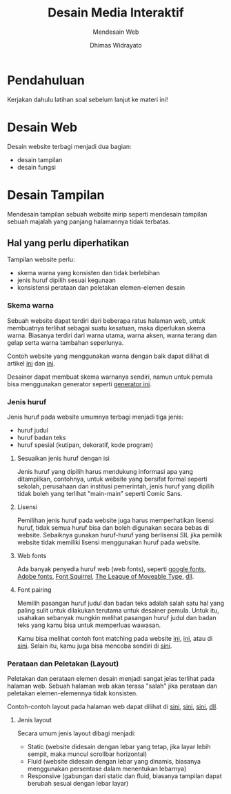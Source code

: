 #+TITLE: Desain Media Interaktif
#+SUBTITLE: Mendesain Web
#+AUTHOR: Dhimas Widrayato
#+EMAIL: dhimas@lepisi.ac.id
#+OPTIONS: toc:nil num:nil
#+REVEAL_THEME: simple
#+REVEAL_TITLE_SLIDE: <h1>%t</h1> <p><strong>%s</strong></p> <p>%a<br />&lt;%e&gt;</p>
#+REVEAL_ROOT: https://cdnjs.cloudflare.com/ajax/libs/reveal.js/3.9.2/

* Pendahuluan
  
  Kerjakan dahulu latihan soal sebelum lanjut ke materi ini!

* Desain Web
  
  Desain website terbagi menjadi dua bagian:

  - desain tampilan
  - desain fungsi
    
* Desain Tampilan

  Mendesain tampilan sebuah website mirip seperti mendesain tampilan sebuah majalah
  yang panjang halamannya tidak terbatas.
   
** Hal yang perlu diperhatikan
    
    Tampilan website perlu:
    
    - skema warna yang konsisten dan tidak berlebihan
    - jenis huruf dipilih sesuai kegunaan
    - konsistensi perataan dan peletakan elemen-elemen desain

*** Skema warna
     
     Sebuah website dapat terdiri dari beberapa ratus halaman web, untuk membuatnya
     terlihat sebagai suatu kesatuan, maka diperlukan skema warna. Biasanya terdiri
     dari warna utama, warna aksen, warna terang dan gelap serta warna tambahan seperlunya.
     
#+REVEAL: split
     Contoh website yang menggunakan warna dengan baik dapat dilihat di artikel [[https://designshack.net/articles/trends/best-website-color-schemes/][ini]] dan [[https://www.quicksprout.com/trending-website-color-schemes/][ini]].

     Desainer dapat membuat skema warnanya sendiri, namun untuk pemula bisa menggunakan
     generator seperti [[https://coolors.co/generate][generator ini]].

*** Jenis huruf
    
    Jenis huruf pada website umumnya terbagi menjadi tiga jenis:

    - huruf judul
    - huruf badan teks
    - huruf spesial (kutipan, dekoratif, kode program)
      
#+REVEAL: split
**** Sesuaikan jenis huruf dengan isi
    Jenis huruf yang dipilih harus mendukung informasi apa yang ditampilkan, contohnya,
    untuk website yang bersifat formal seperti sekolah, perusahaan dan institusi pemerintah, jenis
    huruf yang dipilih tidak boleh yang terlihat "main-main" seperti Comic Sans.
    
#+REVEAL: split
**** Lisensi
    Pemilihan jenis huruf pada website juga harus memperhatikan lisensi huruf, tidak
    semua huruf bisa dan boleh digunakan secara bebas di website. Sebaiknya gunakan huruf-huruf
    yang berlisensi SIL jika pemilik website tidak memiliki lisensi menggunakan huruf pada website.
    
#+REVEAL: split
**** Web fonts
    Ada banyak penyedia huruf web (web fonts), seperti [[https://fonts.google.com/][google fonts]], [[https://fonts.adobe.com/][Adobe fonts]], [[https://www.fontsquirrel.com/][Font Squirrel]], [[https://www.theleagueofmoveabletype.com/][The League of Moveable Type]], [[https://developer.mozilla.org/en-US/docs/Learn/CSS/Styling_text/Web_fonts#Finding_fonts][dll]].
    
#+REVEAL: split
**** Font pairing
     Memilih pasangan huruf judul dan badan teks adalah salah satu hal yang paling sulit
     untuk dilakukan terutama untuk desainer pemula. Untuk itu, usahakan sebanyak mungkin
     melihat pasangan huruf judul dan badan teks yang kamu bisa untuk memperluas wawasan.
     
     Kamu bisa melihat contoh font matching pada website [[https://fontpair.co/][ini]], [[https://www.canva.com/learn/the-ultimate-guide-to-font-pairing/][ini]], atau di [[https://www.pagecloud.com/blog/best-google-fonts-pairings][sini]].
     Selain itu, kamu juga bisa mencoba sendiri di [[https://www.canva.com/font-combinations/][sini]].
    
*** Perataan dan Peletakan (Layout)
    
    Peletakan dan perataan elemen desain menjadi sangat jelas terlihat pada halaman web.
    Sebuah halaman web akan terasa "salah" jika perataan dan peletakan elemen-elemennya tidak
    konsisten.
    
    Contoh-contoh layout pada halaman web dapat dilihat di [[https://xd.adobe.com/ideas/principles/web-design/11-website-layouts-that-made-content-shine-in-2019/][sini]], [[https://www.geeksforgeeks.org/css-website-layout/][sini]], [[https://designshack.net/articles/layouts/10-rock-solid-website-layout-examples/][sini]], [[https://en.wikipedia.org/wiki/Web_design][dll]].
    
#+REVEAL: split
**** Jenis layout
     
     Secara umum jenis layout dibagi menjadi:
     
     - Static (website didesain dengan lebar yang tetap, jika layar lebih sempit, maka muncul scrollbar horizontal)
     - Fluid (website didesain dengan lebar yang dinamis, biasanya menggunakan persentase dalam menentukan lebarnya)
     - Responsive (gabungan dari static dan fluid, biasanya tampilan dapat berubah sesuai dengan lebar layar)
